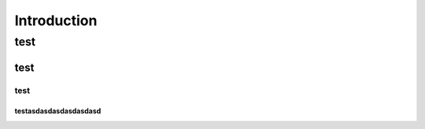 ============
Introduction
============

test
****

test
----

test
^^^^

testasdasdasdasdasdasd
""""""""""""""""""""""